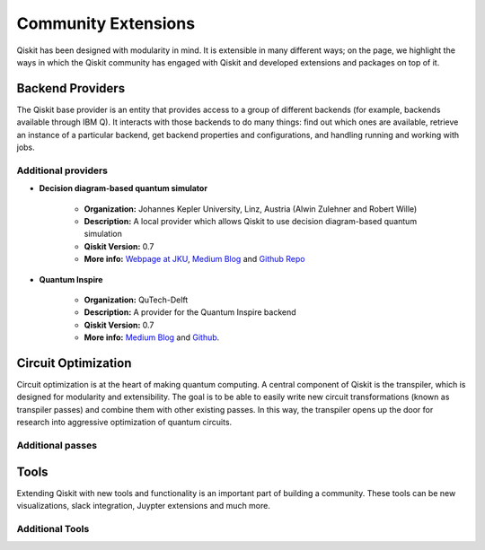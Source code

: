 Community Extensions
====================

Qiskit has been designed with modularity in mind. It is extensible in many
different ways; on the page, we highlight the ways in which the Qiskit community
has engaged with Qiskit and developed extensions and packages on top of it.

Backend Providers
-----------------

The Qiskit base provider is an entity that provides access to a group
of different backends (for example, backends available through IBM Q).
It interacts with those backends to do many things: find out which ones
are available, retrieve an instance of a particular backend, get backend
properties and configurations, and handling running and working with jobs.

Additional providers
~~~~~~~~~~~~~~~~~~~~

- **Decision diagram-based quantum simulator**

    - **Organization:** Johannes Kepler University, Linz, Austria (Alwin
      Zulehner and Robert Wille)
    - **Description:** A local provider which allows Qiskit to use decision
      diagram-based quantum simulation
    - **Qiskit Version:** 0.7
    - **More info:**  `Webpage at JKU <http://iic.jku.at/eda/research/
      quantum_simulation>`__, `Medium Blog <https://medium.com/qiskit/classical-simulators-for-quantum-computers-4b994dad4fa2>`_ and `Github Repo <https://
      github.com/Qiskit/qiskit-jku-provider>`__

- **Quantum Inspire**

    - **Organization:** QuTech-Delft
    - **Description:** A provider for the Quantum Inspire backend
    - **Qiskit Version:** 0.7
    - **More info:** `Medium Blog
      <https://medium.com/qiskit/quantum-inspire-and-qiskit-f1be608f8955>`__
      and `Github <https://github.com/QuTech-Delft/quantuminspire>`__.



Circuit Optimization
--------------------

Circuit optimization is at the heart of making quantum computing. A central
component of Qiskit is the transpiler, which is designed for modularity
and extensibility. The goal is to be able to easily write new circuit
transformations (known as transpiler passes) and combine them with other
existing passes. In this way, the transpiler opens up the door for research
into aggressive optimization of quantum circuits.


Additional passes
~~~~~~~~~~~~~~~~~


Tools
-----

Extending Qiskit with new tools and functionality is an important part
of building a community. These tools can be new visualizations, slack integration,
Juypter extensions and much more.

Additional Tools
~~~~~~~~~~~~~~~~
